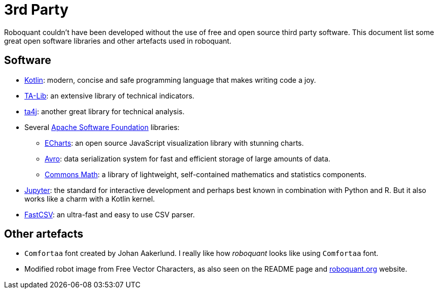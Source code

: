 = 3rd Party

Roboquant couldn't have been developed without the use of free and open source third party software. This document list some great open software libraries and other artefacts used in roboquant.

== Software
* https://kotlinlang.org[Kotlin]: modern, concise and safe programming language that makes writing code a joy.
* https://ta-lib.org[TA-Lib]: an extensive library of technical indicators.
* https://github.com/ta4j/ta4j[ta4j]: another great library for technical analysis.
* Several https://www.apache.org/[Apache Software Foundation] libraries:
    ** https://echarts.apache.org[ECharts]: an open source JavaScript visualization library with stunning charts.
    ** https://avro.apache.org[Avro]: data serialization system for fast and efficient storage of large amounts of data.
    ** https://commons.apache.org/proper/commons-math/[Commons Math]: a library of lightweight, self-contained mathematics and statistics components.
* https://www.jupyter.org[Jupyter]: the standard for interactive development and perhaps best known in combination with Python and R. But it also works like a charm with a Kotlin kernel.
* https://github.com/osiegmar/FastCSV[FastCSV]: an ultra-fast and easy to use CSV parser.

== Other artefacts
* `Comfortaa` font created by Johan Aakerlund. I really like how _roboquant_ looks like using `Comfortaa` font.
* Modified robot image from Free Vector Characters, as also seen on the README page and https://roboquant.org[roboquant.org] website.